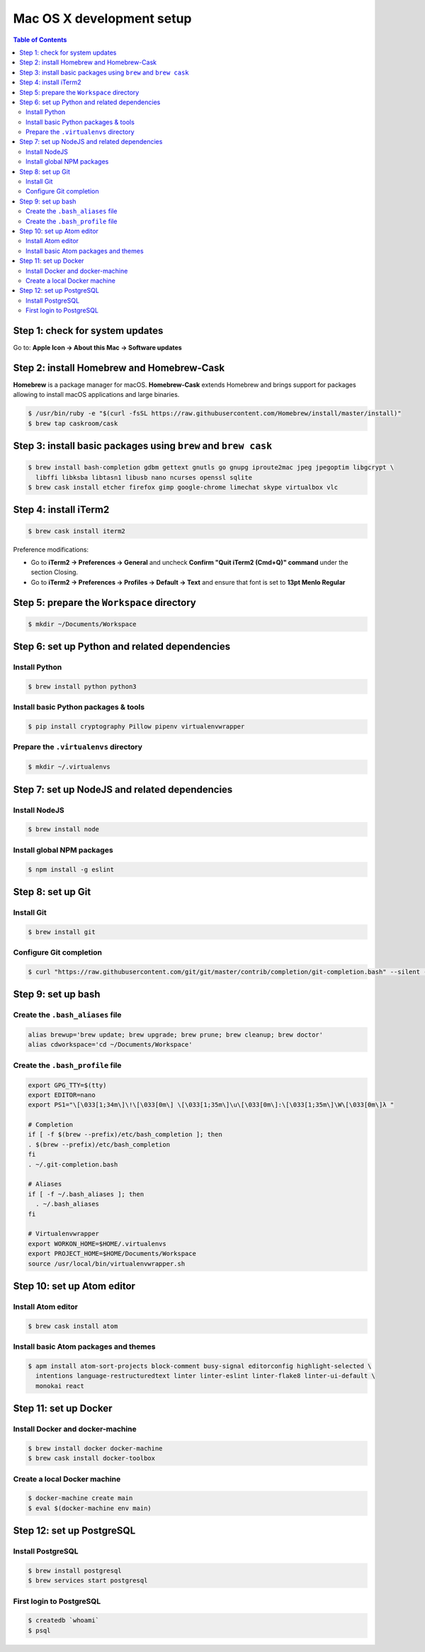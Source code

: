 Mac OS X development setup
##########################

.. contents:: Table of Contents
    :local:

Step 1: check for system updates
================================

Go to: **Apple Icon -> About this Mac -> Software updates**

Step 2: install Homebrew and Homebrew-Cask
==========================================

**Homebrew** is a package manager for macOS. **Homebrew-Cask** extends Homebrew and brings support
for packages allowing to install macOS applications and large binaries.

.. code-block:: shell

  $ /usr/bin/ruby -e "$(curl -fsSL https://raw.githubusercontent.com/Homebrew/install/master/install)"
  $ brew tap caskroom/cask

Step 3: install basic packages using ``brew`` and ``brew cask``
===============================================================

.. code-block:: shell

  $ brew install bash-completion gdbm gettext gnutls go gnupg iproute2mac jpeg jpegoptim libgcrypt \
    libffi libksba libtasn1 libusb nano ncurses openssl sqlite
  $ brew cask install etcher firefox gimp google-chrome limechat skype virtualbox vlc

Step 4: install iTerm2
======================

.. code-block:: shell

  $ brew cask install iterm2

Preference modifications:

* Go to **iTerm2 -> Preferences -> General** and uncheck **Confirm "Quit iTerm2 (Cmd+Q)" command**
  under the section Closing.
* Go to **iTerm2 -> Preferences -> Profiles -> Default -> Text** and ensure that font is set to
  **13pt Menlo Regular**

Step 5: prepare the ``Workspace`` directory
===========================================

.. code-block:: shell

  $ mkdir ~/Documents/Workspace

Step 6: set up Python and related dependencies
==============================================

Install Python
--------------

.. code-block:: shell

  $ brew install python python3

Install basic Python packages & tools
-------------------------------------

.. code-block:: shell

  $ pip install cryptography Pillow pipenv virtualenvwrapper

Prepare the ``.virtualenvs`` directory
--------------------------------------

.. code-block:: shell

  $ mkdir ~/.virtualenvs

Step 7: set up NodeJS and related dependencies
==============================================

Install NodeJS
--------------

.. code-block:: shell

  $ brew install node

Install global NPM packages
---------------------------

.. code-block:: shell

  $ npm install -g eslint

Step 8: set up Git
==================

Install Git
-----------

.. code-block:: shell

  $ brew install git

Configure Git completion
------------------------

.. code-block:: shell

  $ curl "https://raw.githubusercontent.com/git/git/master/contrib/completion/git-completion.bash" --silent --output "$HOME/.git-completion.bash"

Step 9: set up bash
===================

Create the ``.bash_aliases`` file
---------------------------------

.. code-block:: shell

  alias brewup='brew update; brew upgrade; brew prune; brew cleanup; brew doctor'
  alias cdworkspace='cd ~/Documents/Workspace'

Create the ``.bash_profile`` file
---------------------------------

.. code-block:: shell

  export GPG_TTY=$(tty)
  export EDITOR=nano
  export PS1="\[\033[1;34m\]\!\[\033[0m\] \[\033[1;35m\]\u\[\033[0m\]:\[\033[1;35m\]\W\[\033[0m\]λ "

  # Completion
  if [ -f $(brew --prefix)/etc/bash_completion ]; then
  . $(brew --prefix)/etc/bash_completion
  fi
  . ~/.git-completion.bash

  # Aliases
  if [ -f ~/.bash_aliases ]; then
    . ~/.bash_aliases
  fi

  # Virtualenvwrapper
  export WORKON_HOME=$HOME/.virtualenvs
  export PROJECT_HOME=$HOME/Documents/Workspace
  source /usr/local/bin/virtualenvwrapper.sh

Step 10: set up Atom editor
==========================

Install Atom editor
-------------------

.. code-block:: shell

  $ brew cask install atom

Install basic Atom packages and themes
--------------------------------------

.. code-block:: shell

  $ apm install atom-sort-projects block-comment busy-signal editorconfig highlight-selected \
    intentions language-restructuredtext linter linter-eslint linter-flake8 linter-ui-default \
    monokai react

Step 11: set up Docker
======================

Install Docker and docker-machine
---------------------------------

.. code-block:: shell

  $ brew install docker docker-machine
  $ brew cask install docker-toolbox

Create a local Docker machine
-----------------------------

.. code-block:: shell

  $ docker-machine create main
  $ eval $(docker-machine env main)

Step 12: set up PostgreSQL
==========================

Install PostgreSQL
------------------

.. code-block:: shell

  $ brew install postgresql
  $ brew services start postgresql

First login to PostgreSQL
-------------------------

.. code-block:: shell

  $ createdb `whoami`
  $ psql
